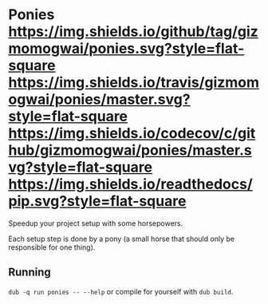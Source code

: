 * Ponies [[https://github.com/gizmomogwai/ponies][https://img.shields.io/github/tag/gizmomogwai/ponies.svg?style=flat-square]] [[https://travis-ci.org/gizmomogwai/ponies][https://img.shields.io/travis/gizmomogwai/ponies/master.svg?style=flat-square]] [[https://codecov.io/gh/gizmomogwai/ponies][https://img.shields.io/codecov/c/github/gizmomogwai/ponies/master.svg?style=flat-square]] [[https://gizmomogwai.github.io/ponies][https://img.shields.io/readthedocs/pip.svg?style=flat-square]]

Speedup your project setup with some horsepowers.

Each setup step is done by a pony (a small horse that should only be responsible for one thing).

** Running
~dub -q run ponies -- --help~ or compile for yourself with ~dub build~.
